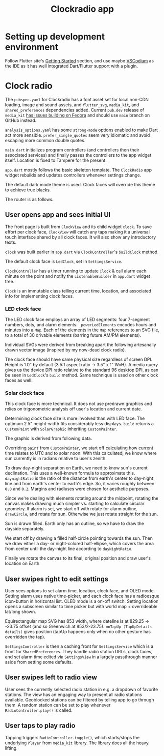 #+TITLE: Clockradio app
#+OPTIONS: num:nil

* Setting up development environment
Follow Flutter site's [[https://docs.flutter.dev/get-started/install][Getting Started]] section, and use maybe [[https://vscodium.com/][VSCodium]] as the IDE as it has well integrated Dart/Flutter support with a plugin.

* Clock radio

The =pubspec.yaml= for Clockradio has a font asset set for local non-CDN loading, image and sound assets, and =flutter_svg=, =media_kit=, and =shared_preferences=  dependencies added. Current =pub.dev= release of  =media_kit= [[https://github.com/media-kit/media-kit/issues/595#issuecomment-2094208809][has issues building on Fedora]] and should use =main= branch on GitHub instead.

#+transclude: [[file:pubspec.yaml]]  :src yaml

=analysis_options.yaml= has some =strong-mode= options enabled to make Dart act more sensible. =prefer_single_quotes= seem very idiomatic and avoid escaping more common double quotes.

#+transclude: [[file:analysis_options.yaml]]  :src yaml

=main.dart= initializes program controllers (and controllers then their associated services) and finally passes the controllers to the app widget itself. Location is fixed to Tampere for the present.

#+transclude: [[file:lib/main.dart]]  :src dart

=app.dart= mostly follows the basic skeleton template. The =ClockRadio=  app widget rebuilds and updates controllers whenever settings change.

#+transclude: [[file:lib/src/app.dart::Widget build]]  :src dart :end "MaterialApp"

The default dark mode theme is used. Clock faces will override this theme to achieve true blacks.

The router is as follows.

#+transclude: [[file:lib/src/app.dart::onGenerateRoute]]  :src dart

** User opens app and sees initial UI

The front page is built from =ClockView= and its child widget =clock=. To save effort per clock face, =ClockView= will catch any taps making it a universal touch interface shared by all clock faces. It will also show any introductory texts.

#+transclude: [[file:lib/src/clock/clock_view.dart]]  :src dart

=clock= was built earlier in =app.dart= via =ClockController='s =buildClock= method.

#+transclude: [[file:lib/src/clock/clock_controller.dart::buildClock]]  :src dart :end "startClock"

The default clock face is =LedClock=, set in =SettingsService=.

#+transclude: [[file:lib/src/settings/settings_service.dart::Future<ClockFace> clockFace]]  :src dart :end "updateClockFace"

=ClockController= has a timer running to update =Clock=  & call alarm each minute on the point and notify the =ListenableBuilder= in =app.dart= widget tree.

#+transclude: [[file:lib/src/clock/clock_controller.dart::startClock]]  :src dart :end "setAlarm"

=Clock= is an immutable class telling current time, location, and associated info for implementing clock faces.

#+transclude: [[file:lib/src/clock/clock.dart]]  :src dart

*** LED clock face

The LED clock face employs an array of LED segments: four 7-segment numbers, dots, and alarm elements. =_powerLedElements= encodes hours and minutes into a =Map=. Each of the elements in the =Map= references to an SVG file, to a total of 30 drivable elements (barring future AM/PM elements).

#+transclude: [[file:lib/src/clock/ledclock.dart::Map<String, bool> _powerLedElements]]  :src dart

Individual SVGs were derived from breaking apart the following artesanally drawn vector image (inspired by my now-dead clock radio).

[[file:documentation_7seg_final.svg]]

The clock face should have same physical size regardless of screen DPI. Height is 1.0" by default (3.5:1 aspect ratio -> 3.5" x 1" WxH). A media query gives us the device DPI ratio relative to the standard 96 desktop DPI, as can be seen in =LedClock='s =build= method. Same technique is used on other clock faces as well.

#+transclude: [[file:lib/src/clock/ledclock.dart::Widget build]]  :src dart :end "Map<String, bool> _powerLedElements"

*** Solar clock face

This clock face is more technical. It does not use predrawn graphics and relies on trigonometric analysis off user's location and current date.

Determining clock face size is more involved than with LED face. The optimum 2.5" height-width fits considerably less displays. =build= returns a =CustomPaint= with =SolarGraphic= inheriting =CustomPainter=.

#+transclude: [[file:lib/src/clock/solarclock.dart::Widget build]]  :src dart :thingatpt paragraph

The graphic is derived from following data.

#+transclude: [[file:lib/src/clock/solarclock.dart::const SolarGraphic]]  :src dart :thingatpt paragraph

Overriding =paint= from =CustomPainter=, we start off calculating how current time relates to UTC and to solar noon. With this calculated, we know where sun currently is in radians relative to user's zenith.

#+transclude: [[file:lib/src/clock/solarclock.dart::void paint]]  :src dart :end "Calculating"

To draw day-night separation on Earth, we need to know sun's current declination. This uses a well-known formula to approximate this. =daynightRatio= is the ratio of the distance from earth's center to day-night line and from earth's center to earth's edge. So, it varies roughly between =0.0= and =0.2=. Margins and radiuses were chosen for aesthetic purposes.

#+transclude: [[file:lib/src/clock/solarclock.dart::Sun declination uses]]  :src dart :end "The user dot we add"

Since we're dealing with elements rotating around the midpoint, rotating the canvas makes drawing much simpler vs. starting to calculate circular geometry. If alarm is set, we start off with rotate for alarm outline, =drawCircle=, and rotate for sun. Otherwise we just rotate straight for the sun.

#+transclude: [[file:lib/src/clock/solarclock.dart::alarmRadians != null]]  :src dart :end "// Sun"

Sun is drawn filled. Earth only has an outline, so we have to draw the dayside separately.

#+transclude: [[file:lib/src/clock/solarclock.dart::// Sun]]  :src dart :end "const Color daySideColor"

We start off by drawing a filled half-circle pointing towards the sun. Then we draw either a day- or night-colored half-ellipse, which covers the area from center until the day-night line according to =dayNightRatio=.

#+transclude: [[file:lib/src/clock/solarclock.dart::const Color daySideColor]]  :src dart :end "// Now, let's rotate"

Finally we rotate the canvas to its final, original position and draw user's location on Earth.

#+transclude: [[file:lib/src/clock/solarclock.dart::// Now, let's rotate]]  :src dart :end "// Although SolarGraphic"

** User swipes right to edit settings

User sees options to set alarm time, location, clock face, and OLED mode. Setting alarm uses native time-picker, and each clock face has a radioesque icon-button in horizontal list. OLED mode is a on-off switch. Setting location opens a subscreen similar to time picker but with world map + overrideable lat/long shown.

Equirectangular map SVG has 853 width, where dateline is at 829.25 -> -23.75 offset (and so Greenwich at 853/2-23.75). =onTapUp (TapUpDetails details)= gives position (tapUp happens only when no other gesture has overridden the tap).

=SettingsController= is then a caching front for =SettingsService= which is a front for =SharedPreferences=. They handle radio station URLs, clock faces, and set alarm time edited via =SettingsView= in a largely passthrough manner aside from setting some defaults.

** User swipes left to radio view

User sees the currently selected radio station in e.g. a dropdown of favorite stations. The view has an engaging way to present all radio stations available. Geoblocked stations can be filtered by telling app to go through them. A random station can be set to play whenever =RadioController.play()= is called.

** User taps to play radio

Tapping triggers =RadioController.toggle()=, which starts/stops the underlying =Player= from =media_kit= library. The library does all the heavy lifting.

#+transclude: [[file:lib/src/radio/radio_controller.dart]]  :src dart

#+transclude: [[file:lib/src/radio/radio_service.dart]]  :src dart
